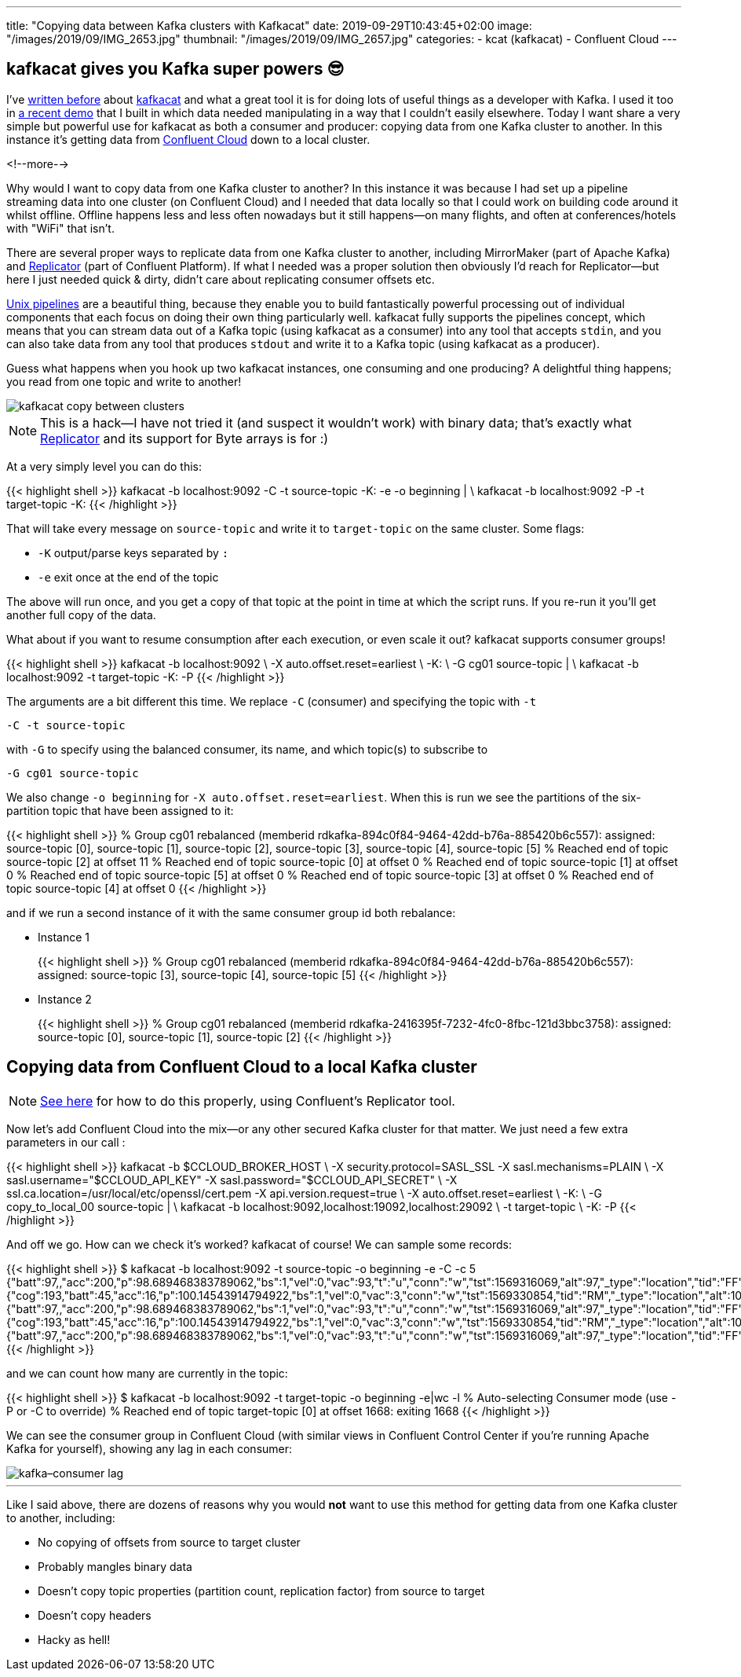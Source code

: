 ---
title: "Copying data between Kafka clusters with Kafkacat"
date: 2019-09-29T10:43:45+02:00
image: "/images/2019/09/IMG_2653.jpg"
thumbnail: "/images/2019/09/IMG_2657.jpg"
categories:
- kcat (kafkacat)
- Confluent Cloud
---

== kafkacat gives you Kafka super powers 😎

I've link:/categories/kafkacat/[written before] about https://github.com/edenhill/kafkacat[kafkacat] and what a great tool it is for doing lots of useful things as a developer with Kafka. I used it too in https://talks.rmoff.net/8Oruwt/on-track-with-apache-kafka-building-a-streaming-etl-solution-with-rail-data#s9tMEWG[a recent demo] that I built in which data needed manipulating in a way that I couldn't easily elsewhere. Today I want share a very simple but powerful use for kafkacat as both a consumer and producer: copying data from one Kafka cluster to another. In this instance it's getting data from https://confluent.cloud/[Confluent Cloud] down to a local cluster. 

<!--more-->

Why would I want to copy data from one Kafka cluster to another? In this instance it was because I had set up a pipeline streaming data into one cluster (on Confluent Cloud) and I needed that data locally so that I could work on building code around it whilst offline. Offline happens less and less often nowadays but it still happens—on many flights, and often at conferences/hotels with "WiFi" that isn't. 

There are several proper ways to replicate data from one Kafka cluster to another, including MirrorMaker (part of Apache Kafka) and https://docs.confluent.io/current/connect/kafka-connect-replicator/index.html[Replicator] (part of Confluent Platform). If what I needed was a proper solution then obviously I'd reach for Replicator—but here I just needed quick & dirty, didn't care about replicating consumer offsets etc.

https://en.wikipedia.org/wiki/Pipeline_(Unix)[Unix pipelines] are a beautiful thing, because they enable you to build fantastically powerful processing out of individual components that each focus on doing their own thing particularly well. kafkacat fully supports the pipelines concept, which means that you can stream data out of a Kafka topic (using kafkacat as a consumer) into any tool that accepts `stdin`, and you can also take data from any tool that produces `stdout` and write it to a Kafka topic (using kafkacat as a producer). 

Guess what happens when you hook up two kafkacat instances, one consuming and one producing? A delightful thing happens; you read from one topic and write to another! 

image::/images/2019/09/kafkacat-copy-between-clusters.png[]

NOTE: This is a hack—I have not tried it (and suspect it wouldn't work) with binary data; that's exactly what https://docs.confluent.io/current/connect/kafka-connect-replicator/index.html[Replicator] and its support for Byte arrays is for :) 

At a very simply level you can do this: 

{{< highlight shell >}}
kafkacat -b localhost:9092 -C -t source-topic -K: -e -o beginning | \
kafkacat -b localhost:9092 -P -t target-topic -K: 
{{< /highlight >}}

That will take every message on `source-topic` and write it to `target-topic` on the same cluster. Some flags: 

* `-K` output/parse keys separated by `:`
* `-e` exit once at the end of the topic

The above will run once, and you get a copy of that topic at the point in time at which the script runs. If you re-run it you'll get another full copy of the data. 

What about if you want to resume consumption after each execution, or even scale it out? kafkacat supports consumer groups!

{{< highlight shell >}}
kafkacat -b localhost:9092 \
    -X auto.offset.reset=earliest \
    -K: \
    -G cg01 source-topic | \
kafkacat -b localhost:9092 -t target-topic -K: -P
{{< /highlight >}}

The arguments are a bit different this time. We replace `-C` (consumer) and specifying the topic with `-t`

    -C -t source-topic

with `-G` to specify using the balanced consumer, its name, and which topic(s) to subscribe to

    -G cg01 source-topic

We also change `-o beginning` for `-X auto.offset.reset=earliest`. When this is run we see the partitions of the six-partition topic that have been assigned to it:

{{< highlight shell >}}
% Group cg01 rebalanced (memberid rdkafka-894c0f84-9464-42dd-b76a-885420b6c557): assigned: source-topic [0], source-topic [1], source-topic [2], source-topic [3], source-topic [4], source-topic [5]
% Reached end of topic source-topic [2] at offset 11
% Reached end of topic source-topic [0] at offset 0
% Reached end of topic source-topic [1] at offset 0
% Reached end of topic source-topic [5] at offset 0
% Reached end of topic source-topic [3] at offset 0
% Reached end of topic source-topic [4] at offset 0
{{< /highlight >}}

and if we run a second instance of it with the same consumer group id both rebalance: 

* Instance 1
+
{{< highlight shell >}}
% Group cg01 rebalanced (memberid rdkafka-894c0f84-9464-42dd-b76a-885420b6c557): assigned: source-topic [3], source-topic [4], source-topic [5]
{{< /highlight >}}

* Instance 2
+
{{< highlight shell >}}
% Group cg01 rebalanced (memberid rdkafka-2416395f-7232-4fc0-8fbc-121d3bbc3758): assigned: source-topic [0], source-topic [1], source-topic [2]
{{< /highlight >}}


== Copying data from Confluent Cloud to a local Kafka cluster

NOTE: link:/2020/04/20/using-confluent-cloud-when-there-is-no-cloud-or-internet/[See here] for how to do this properly, using Confluent's Replicator tool. 

Now let's add Confluent Cloud into the mix—or any other secured Kafka cluster for that matter. We just need a few extra parameters in our call : 

{{< highlight shell >}}
kafkacat -b $CCLOUD_BROKER_HOST \
    -X security.protocol=SASL_SSL -X sasl.mechanisms=PLAIN \
    -X sasl.username="$CCLOUD_API_KEY" -X sasl.password="$CCLOUD_API_SECRET" \
    -X ssl.ca.location=/usr/local/etc/openssl/cert.pem -X api.version.request=true \
    -X auto.offset.reset=earliest \
    -K: \
    -G copy_to_local_00 source-topic  | \
kafkacat -b localhost:9092,localhost:19092,localhost:29092 \
    -t target-topic \
    -K: -P 
{{< /highlight >}}

And off we go. How can we check it's worked? kafkacat of course! We can sample some records: 

{{< highlight shell >}}
$ kafkacat -b localhost:9092 -t source-topic -o beginning -e -C -c 5
{"batt":97,,"acc":200,"p":98.689468383789062,"bs":1,"vel":0,"vac":93,"t":"u","conn":"w","tst":1569316069,"alt":97,"_type":"location","tid":"FF"}
{"cog":193,"batt":45,"acc":16,"p":100.14543914794922,"bs":1,"vel":0,"vac":3,"conn":"w","tst":1569330854,"tid":"RM","_type":"location","alt":104}
{"batt":97,,"acc":200,"p":98.689468383789062,"bs":1,"vel":0,"vac":93,"t":"u","conn":"w","tst":1569316069,"alt":97,"_type":"location","tid":"FF"}
{"cog":193,"batt":45,"acc":16,"p":100.14543914794922,"bs":1,"vel":0,"vac":3,"conn":"w","tst":1569330854,"tid":"RM","_type":"location","alt":104}
{"batt":97,,"acc":200,"p":98.689468383789062,"bs":1,"vel":0,"vac":93,"t":"u","conn":"w","tst":1569316069,"alt":97,"_type":"location","tid":"FF"}
{{< /highlight >}}

and we can count how many are currently in the topic: 

{{< highlight shell >}}
$ kafkacat -b localhost:9092 -t target-topic -o beginning -e|wc -l
% Auto-selecting Consumer mode (use -P or -C to override)
% Reached end of topic target-topic [0] at offset 1668: exiting
    1668
{{< /highlight >}}

We can see the consumer group in Confluent Cloud (with similar views in Confluent Control Center if you're running Apache Kafka for yourself), showing any lag in each consumer: 

image::/images/2019/09/kafka–consumer-lag.png[]

''''

Like I said above, there are dozens of reasons why you would *not* want to use this method for getting data from one Kafka cluster to another, including: 

* No copying of offsets from source to target cluster
* Probably mangles binary data
* Doesn't copy topic properties (partition count, replication factor) from source to target
* Doesn't copy headers
* Hacky as hell!